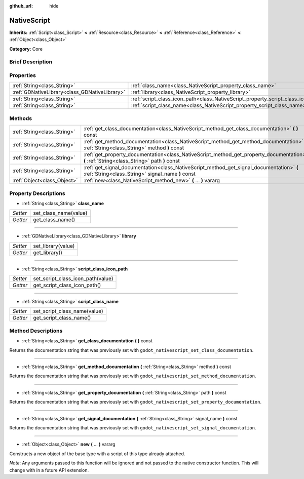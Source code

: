 :github_url: hide

.. Generated automatically by doc/tools/makerst.py in Godot's source tree.
.. DO NOT EDIT THIS FILE, but the NativeScript.xml source instead.
.. The source is found in doc/classes or modules/<name>/doc_classes.

.. _class_NativeScript:

NativeScript
============

**Inherits:** :ref:`Script<class_Script>` **<** :ref:`Resource<class_Resource>` **<** :ref:`Reference<class_Reference>` **<** :ref:`Object<class_Object>`

**Category:** Core

Brief Description
-----------------



Properties
----------

+-----------------------------------------------+-----------------------------------------------------------------------------------+
| :ref:`String<class_String>`                   | :ref:`class_name<class_NativeScript_property_class_name>`                         |
+-----------------------------------------------+-----------------------------------------------------------------------------------+
| :ref:`GDNativeLibrary<class_GDNativeLibrary>` | :ref:`library<class_NativeScript_property_library>`                               |
+-----------------------------------------------+-----------------------------------------------------------------------------------+
| :ref:`String<class_String>`                   | :ref:`script_class_icon_path<class_NativeScript_property_script_class_icon_path>` |
+-----------------------------------------------+-----------------------------------------------------------------------------------+
| :ref:`String<class_String>`                   | :ref:`script_class_name<class_NativeScript_property_script_class_name>`           |
+-----------------------------------------------+-----------------------------------------------------------------------------------+

Methods
-------

+-----------------------------+-----------------------------------------------------------------------------------------------------------------------------------------------+
| :ref:`String<class_String>` | :ref:`get_class_documentation<class_NativeScript_method_get_class_documentation>` **(** **)** const                                           |
+-----------------------------+-----------------------------------------------------------------------------------------------------------------------------------------------+
| :ref:`String<class_String>` | :ref:`get_method_documentation<class_NativeScript_method_get_method_documentation>` **(** :ref:`String<class_String>` method **)** const      |
+-----------------------------+-----------------------------------------------------------------------------------------------------------------------------------------------+
| :ref:`String<class_String>` | :ref:`get_property_documentation<class_NativeScript_method_get_property_documentation>` **(** :ref:`String<class_String>` path **)** const    |
+-----------------------------+-----------------------------------------------------------------------------------------------------------------------------------------------+
| :ref:`String<class_String>` | :ref:`get_signal_documentation<class_NativeScript_method_get_signal_documentation>` **(** :ref:`String<class_String>` signal_name **)** const |
+-----------------------------+-----------------------------------------------------------------------------------------------------------------------------------------------+
| :ref:`Object<class_Object>` | :ref:`new<class_NativeScript_method_new>` **(** ... **)** vararg                                                                              |
+-----------------------------+-----------------------------------------------------------------------------------------------------------------------------------------------+

Property Descriptions
---------------------

.. _class_NativeScript_property_class_name:

- :ref:`String<class_String>` **class_name**

+----------+-----------------------+
| *Setter* | set_class_name(value) |
+----------+-----------------------+
| *Getter* | get_class_name()      |
+----------+-----------------------+

----

.. _class_NativeScript_property_library:

- :ref:`GDNativeLibrary<class_GDNativeLibrary>` **library**

+----------+--------------------+
| *Setter* | set_library(value) |
+----------+--------------------+
| *Getter* | get_library()      |
+----------+--------------------+

----

.. _class_NativeScript_property_script_class_icon_path:

- :ref:`String<class_String>` **script_class_icon_path**

+----------+-----------------------------------+
| *Setter* | set_script_class_icon_path(value) |
+----------+-----------------------------------+
| *Getter* | get_script_class_icon_path()      |
+----------+-----------------------------------+

----

.. _class_NativeScript_property_script_class_name:

- :ref:`String<class_String>` **script_class_name**

+----------+------------------------------+
| *Setter* | set_script_class_name(value) |
+----------+------------------------------+
| *Getter* | get_script_class_name()      |
+----------+------------------------------+

Method Descriptions
-------------------

.. _class_NativeScript_method_get_class_documentation:

- :ref:`String<class_String>` **get_class_documentation** **(** **)** const

Returns the documentation string that was previously set with ``godot_nativescript_set_class_documentation``.

----

.. _class_NativeScript_method_get_method_documentation:

- :ref:`String<class_String>` **get_method_documentation** **(** :ref:`String<class_String>` method **)** const

Returns the documentation string that was previously set with ``godot_nativescript_set_method_documentation``.

----

.. _class_NativeScript_method_get_property_documentation:

- :ref:`String<class_String>` **get_property_documentation** **(** :ref:`String<class_String>` path **)** const

Returns the documentation string that was previously set with ``godot_nativescript_set_property_documentation``.

----

.. _class_NativeScript_method_get_signal_documentation:

- :ref:`String<class_String>` **get_signal_documentation** **(** :ref:`String<class_String>` signal_name **)** const

Returns the documentation string that was previously set with ``godot_nativescript_set_signal_documentation``.

----

.. _class_NativeScript_method_new:

- :ref:`Object<class_Object>` **new** **(** ... **)** vararg

Constructs a new object of the base type with a script of this type already attached.

*Note*: Any arguments passed to this function will be ignored and not passed to the native constructor function. This will change with in a future API extension.

